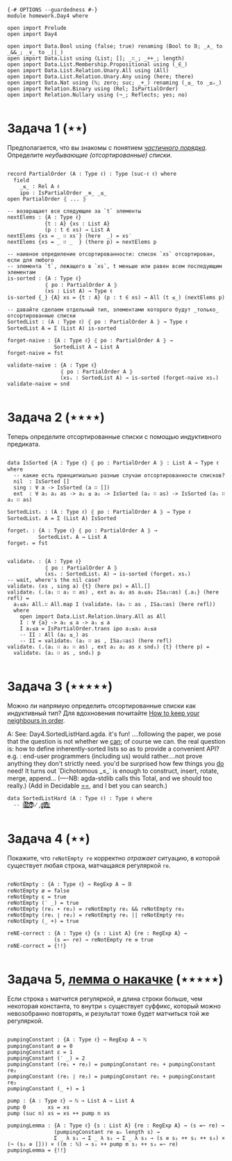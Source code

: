 #+begin_src agda2

{-# OPTIONS --guardedness #-}
module homework.Day4 where

open import Prelude
open import Day4

open import Data.Bool using (false; true) renaming (Bool to 𝔹; _∧_ to _&&_; _∨_ to _||_)
open import Data.List using (List; []; _∷_; _++_; length)
open import Data.List.Membership.Propositional using (_∈_)
open import Data.List.Relation.Unary.All using (All)
open import Data.List.Relation.Unary.Any using (here; there)
open import Data.Nat using (ℕ; zero; suc; _+_) renaming (_≤_ to _≤ₙ_)
open import Relation.Binary using (Rel; IsPartialOrder)
open import Relation.Nullary using (¬_; Reflects; yes; no)

#+end_src

* Задача 1 (⋆⋆)
Предполагается, что вы знакомы с понятием /[[https://en.wikipedia.org/wiki/Partially_ordered_set][частичного порядка]]/. 
Определите /неубывающие (отсортированные) списки/.

#+begin_src agda2

record PartialOrder (A : Type ℓ) : Type (suc-ℓ ℓ) where
  field
    _≤_ : Rel A ℓ
    ipo : IsPartialOrder _≡_ _≤_
open PartialOrder ⦃ ... ⦄

-- возвращает все следующие за `t` элементы
nextElems : {A : Type ℓ}
            {t : A} {xs : List A}
            (p : t ∈ xs) → List A
nextElems {xs = _ ∷ xs′} (here  _) = xs′
nextElems {xs = _ ∷ _  } (there p) = nextElems p

-- наивное определение отсортированности: список `xs` отсортирован, если для любого
-- элемента `t`, лежащего в `xs`, t меньше или равен всем последующим элементам
is-sorted : {A : Type ℓ}
            ⦃ po : PartialOrder A ⦄
            (xs : List A) → Type ℓ
is-sorted {_} {A} xs = {t : A} (p : t ∈ xs) → All (t ≤_) (nextElems p)

-- давайте сделаем отдельный тип, элементами которого будут _только_ отсортированные списки
SortedList : (A : Type ℓ) ⦃ po : PartialOrder A ⦄ → Type ℓ
SortedList A = Σ (List A) is-sorted

forget-naive : {A : Type ℓ} ⦃ po : PartialOrder A ⦄ →
               SortedList A → List A
forget-naive = fst

validate-naive : {A : Type ℓ}
                 ⦃ po : PartialOrder A ⦄
                 (xsₛ : SortedList A) → is-sorted (forget-naive xsₛ)
validate-naive = snd

#+end_src


* Задача 2 (⋆⋆⋆⋆)
Теперь определите отсортированные списки с помощью индуктивного предиката.

#+begin_src agda2

data IsSorted {A : Type ℓ} ⦃ po : PartialOrder A ⦄ : List A → Type ℓ where
  -- какие есть принципиально разные случаи отсортированности списков?
  nil  : IsSorted []
  sing : ∀ a -> IsSorted (a ∷ [])
  ext  : ∀ a₁ a₂ as -> a₁ ≤ a₂ -> IsSorted (a₂ ∷ as) -> IsSorted (a₁ ∷ a₂ ∷ as)

SortedListᵢ : (A : Type ℓ) ⦃ po : PartialOrder A ⦄ → Type ℓ
SortedListᵢ A = Σ (List A) IsSorted

forgetᵢ : {A : Type ℓ} ⦃ po : PartialOrder A ⦄ →
          SortedListᵢ A → List A
forgetᵢ = fst


validateᵢ : {A : Type ℓ}
            ⦃ po : PartialOrder A ⦄
            (xsₛ : SortedListᵢ A) → is-sorted (forgetᵢ xsₛ)
-- wait, where's the nil case?
validateᵢ (xs , sing a) {t} (here px) = All.[]
validateᵢ (.(a₁ ∷ a₂ ∷ as) , ext a₁ a₂ as a₁≤a₂ ISa₂∷as) {.a₁} (here refl) =
  a₁≤a₂ All.∷ All.map I (validateᵢ (a₂ ∷ as , ISa₂∷as) (here refl))
  where
    open import Data.List.Relation.Unary.All as All
    I : ∀ {a} -> a₂ ≤ a -> a₁ ≤ a
    I a₂≤a = IsPartialOrder.trans ipo a₁≤a₂ a₂≤a
    -- II : All (a₂ ≤_) as
    -- II = validateᵢ (a₂ ∷ as , ISa₂∷as) (here refl)
validateᵢ (.(a₁ ∷ a₂ ∷ as) , ext a₁ a₂ as x snd₁) {t} (there p) =
  validateᵢ (a₂ ∷ as , snd₁) p

#+end_src


* Задача 3 (⋆⋆⋆⋆⋆)
Можно ли напрямую определить отсортированные списки как индуктивный тип?
Для вдохновения почитайте [[https://personal.cis.strath.ac.uk/conor.mcbride/Pivotal.pdf][How to keep your neighbours in order]].

A: 
See: Day4.SortedListHard.agda. it's fun!
....following the paper, we pose that the question is not whether we _can_; of course we can.
the real question is: how to define inherently-sorted lists so as to provide a convenient API?
e.g. : end-user programmers (including us) would rather....not prove anything they don't strictly need.
you'd be surprised how few things you _do_ need!
It turns out `Dichotomous _≤_` is enough to construct, insert, rotate, merge, append...
(----NB: agda-stdlib calls this Total, and we should too really.)
(Add in Decidable _==_, and I bet you can search.)

#+begin_src agda2
data SortedListHard (A : Type ℓ) : Type ℓ where
  -- h̷̢̘͙̳͙͇̥̐̓͌͌̈̾͜͠͝ȩ̸̡̨̳̭̘̹̞̩̠͉̥͍͔͂̆̏̆͂͗̀͊̒͊̄͋̄̕ͅ ̷͎̺̯͕̋̍̊c̵̢̨̜̬̦͎̪͔̩͕͔̪̊̏̈́̃̂̉͆̆̿͗͘̚͘͝ó̸̡̜̺̻̫m̶̧̨̩̘̻̯͍̜̥̥̪̩̮͔̎̓̈́̅͗͆̆e̶͉͚̙̫͇̩̻̩̯͂̉̂̈́͂̐̌͊͒̾̌̀̕̚͜ş̶̳̣̦͔͍͔̘͍͇̮͍̫̠͈͊

#+end_src


* Задача 4 (⋆⋆)
Покажите, что ~reNotEmpty re~ корректно /отражает/ ситуацию, в которой существует любая строка, матчащаяся
регуляркой ~re~.

#+begin_src agda2

reNotEmpty : {A : Type ℓ} → RegExp A → 𝔹
reNotEmpty ø = false
reNotEmpty ε = true
reNotEmpty (‵ _) = true
reNotEmpty (re₁ ∙ re₂) = reNotEmpty re₁ && reNotEmpty re₂
reNotEmpty (re₁ ∣ re₂) = reNotEmpty re₁ || reNotEmpty re₂
reNotEmpty (_ +) = true

reNE-correct : {A : Type ℓ} {s : List A} {re : RegExp A} →
               (s =~ re) → reNotEmpty re ≡ true
reNE-correct = {!!}

#+end_src

* Задача 5, [[https://en.wikipedia.org/wiki/Pumping_lemma_for_regular_languages][лемма о накачке]] (⋆⋆⋆⋆⋆)
Если строка ~s~ матчится регуляркой, и длина строки больше, чем некоторая константа, то внутри ~s~ существует
суффикс, который можно невозобранно повторять, и результат тоже будет матчиться той же регуляркой.

#+begin_src agda2

pumpingConstant : {A : Type ℓ} → RegExp A → ℕ
pumpingConstant ø = 0
pumpingConstant ε = 1
pumpingConstant (‵ _) = 2
pumpingConstant (re₁ ∙ re₂) = pumpingConstant re₁ + pumpingConstant re₂
pumpingConstant (re₁ ∣ re₂) = pumpingConstant re₁ + pumpingConstant re₂
pumpingConstant (_ +) = 1

pump : {A : Type ℓ} → ℕ → List A → List A
pump 0       xs = xs
pump (suc n) xs = xs ++ pump n xs

pumpingLemma : {A : Type ℓ} {s : List A} {re : RegExp A} → (s =~ re) →
               (pumpingConstant re ≤ₙ length s) →
               Σ _ λ s₁ → Σ _ λ s₂ → Σ _ λ s₃ → (s ≡ s₁ ++ s₂ ++ s₃) × (¬ (s₂ ≡ [])) × ((m : ℕ) → s₁ ++ pump m s₂ ++ s₃ =~ re)
pumpingLemma = {!!}

#+end_src
